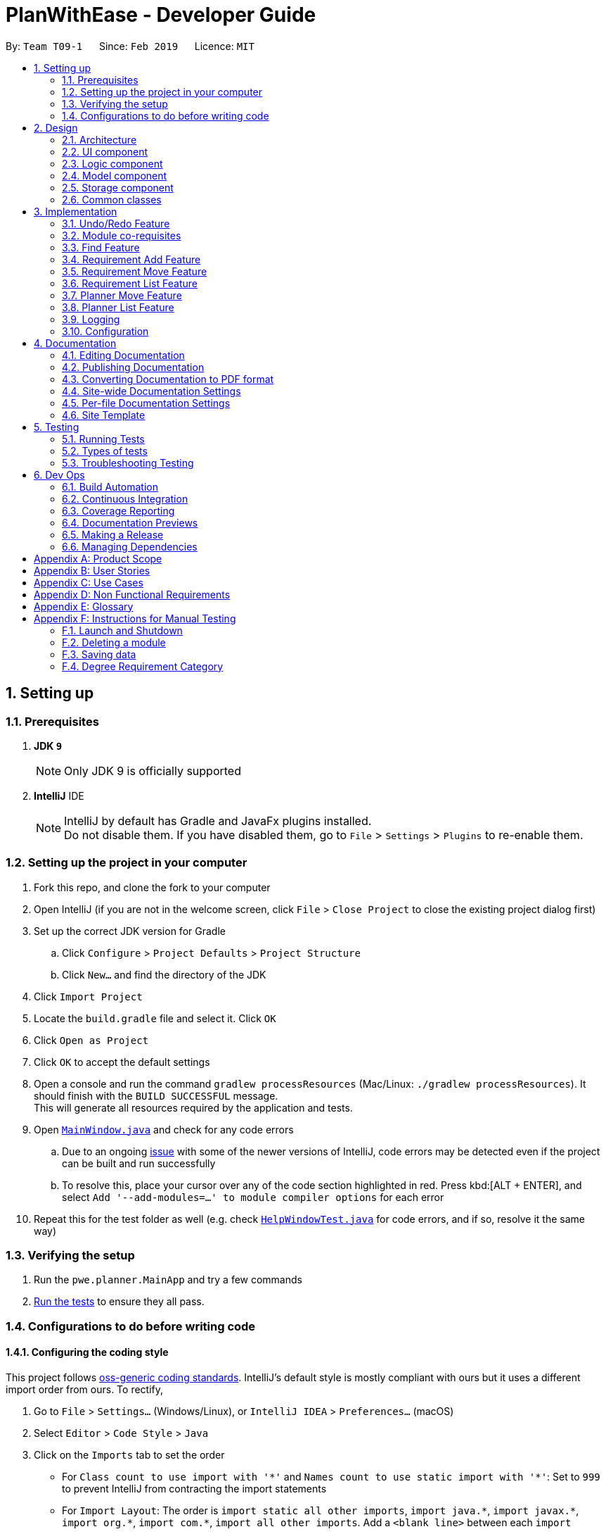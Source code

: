 = PlanWithEase - Developer Guide
:site-section: DeveloperGuide
:toc:
:toc-title:
:toc-placement: preamble
:sectnums:
:imagesDir: images
:stylesDir: stylesheets
:xrefstyle: full
ifdef::env-github[]
:tip-caption: :bulb:
:note-caption: :information_source:
:warning-caption: :warning:
:experimental:
endif::[]
:repoURL: https://github.com/cs2113-ay1819s2-t09-1/main/tree/master

By: `Team T09-1`      Since: `Feb 2019`      Licence: `MIT`

== Setting up

=== Prerequisites

. *JDK `9`*
+
[NOTE]
Only JDK 9 is officially supported
. *IntelliJ* IDE
+
[NOTE]
IntelliJ by default has Gradle and JavaFx plugins installed. +
Do not disable them. If you have disabled them, go to `File` > `Settings` > `Plugins` to re-enable them.


=== Setting up the project in your computer

. Fork this repo, and clone the fork to your computer
. Open IntelliJ (if you are not in the welcome screen, click `File` > `Close Project` to close the existing project dialog first)
. Set up the correct JDK version for Gradle
.. Click `Configure` > `Project Defaults` > `Project Structure`
.. Click `New...` and find the directory of the JDK
. Click `Import Project`
. Locate the `build.gradle` file and select it. Click `OK`
. Click `Open as Project`
. Click `OK` to accept the default settings
. Open a console and run the command `gradlew processResources` (Mac/Linux: `./gradlew processResources`). It should finish with the `BUILD SUCCESSFUL` message. +
This will generate all resources required by the application and tests.
. Open link:{repoURL}/src/main/java/pwe/planner/ui/MainWindow.java[`MainWindow.java`] and check for any code errors
.. Due to an ongoing https://youtrack.jetbrains.com/issue/IDEA-189060[issue] with some of the newer versions of IntelliJ, code errors may be detected even if the project can be built and run successfully
.. To resolve this, place your cursor over any of the code section highlighted in red. Press kbd:[ALT + ENTER], and select `Add '--add-modules=...' to module compiler options` for each error
. Repeat this for the test folder as well (e.g. check link:{repoURL}/src/test/java/pwe/planner/ui/HelpWindowTest.java[`HelpWindowTest.java`] for code errors, and if so, resolve it the same way)

=== Verifying the setup

. Run the `pwe.planner.MainApp` and try a few commands
. <<Testing,Run the tests>> to ensure they all pass.

=== Configurations to do before writing code

==== Configuring the coding style

This project follows https://github.com/oss-generic/process/blob/master/docs/CodingStandards.adoc[oss-generic coding standards]. IntelliJ's default style is mostly compliant with ours but it uses a different import order from ours. To rectify,

. Go to `File` > `Settings...` (Windows/Linux), or `IntelliJ IDEA` > `Preferences...` (macOS)
. Select `Editor` > `Code Style` > `Java`
. Click on the `Imports` tab to set the order

* For `Class count to use import with '\*'` and `Names count to use static import with '*'`: Set to `999` to prevent IntelliJ from contracting the import statements
* For `Import Layout`: The order is `import static all other imports`, `import java.\*`, `import javax.*`, `import org.\*`, `import com.*`, `import all other imports`. Add a `<blank line>` between each `import`

Optionally, you can follow the <<UsingCheckstyle#, UsingCheckstyle.adoc>> document to configure Intellij to check style-compliance as you write code.

==== Updating documentation to match your fork

After forking the repo, the documentation will still have the SE-EDU branding and refer to the `se-edu/addressbook-level4` repo.

If you plan to develop this fork as a separate product (i.e. instead of contributing to `se-edu/addressbook-level4`), you should do the following:

. Configure the <<Docs-SiteWideDocSettings, site-wide documentation settings>> in link:{repoURL}/build.gradle[`build.gradle`], such as the `site-name`, to suit your own project.

. Replace the URL in the attribute `repoURL` in link:{repoURL}/docs/DeveloperGuide.adoc[`DeveloperGuide.adoc`] and link:{repoURL}/docs/UserGuide.adoc[`UserGuide.adoc`] with the URL of your fork.

==== Setting up CI

Set up Travis to perform Continuous Integration (CI) for your fork. See <<UsingTravis#, UsingTravis.adoc>> to learn how to set it up.

After setting up Travis, you can optionally set up coverage reporting for your team fork (see <<UsingCoveralls#, UsingCoveralls.adoc>>).

[NOTE]
Coverage reporting could be useful for a team repository that hosts the final version but it is not that useful for your personal fork.

Optionally, you can set up AppVeyor as a second CI (see <<UsingAppVeyor#, UsingAppVeyor.adoc>>).

[NOTE]
Having both Travis and AppVeyor ensures your App works on both Unix-based platforms and Windows-based platforms (Travis is Unix-based and AppVeyor is Windows-based)

==== Getting started with coding

When you are ready to start coding,

1. Get some sense of the overall design by reading <<Design-Architecture>>.

== Design

[[Design-Architecture]]
=== Architecture

.Architecture Diagram
image::Architecture.png[width="600"]

The *_Architecture Diagram_* given above explains the high-level design of the App. Given below is a quick overview of each component.

[TIP]
The `.pptx` files used to create diagrams in this document can be found in the link:{repoURL}/docs/diagrams/[diagrams] folder. To update a diagram, modify the diagram in the pptx file, select the objects of the diagram, and choose `Save as picture`.

`Main` has only one class called link:{repoURL}/src/main/java/pwe/planner/MainApp.java[`MainApp`]. It is responsible
for,

* At app launch: Initializes the components in the correct sequence, and connects them up with each other.
* At shut down: Shuts down the components and invokes cleanup method where necessary.

<<Design-Commons,*`Commons`*>> represents a collection of classes used by multiple other components.
The following class plays an important role at the architecture level:

* `LogsCenter` : Used by many classes to write log messages to the App's log file.

The rest of the App consists of four components.

* <<Design-Ui,*`UI`*>>: The UI of the App.
* <<Design-Logic,*`Logic`*>>: The command executor.
* <<Design-Model,*`Model`*>>: Holds the data of the App in-memory.
* <<Design-Storage,*`Storage`*>>: Reads data from, and writes data to, the hard disk.

Each of the four components

* Defines its _API_ in an `interface` with the same name as the Component.
* Exposes its functionality using a `{Component Name}Manager` class.

For example, the `Logic` component (see the class diagram given below) defines it's API in the `Logic.java` interface and exposes its functionality using the `LogicManager.java` class.

.Class Diagram of the Logic Component
image::LogicClassDiagram.png[width="800"]

[discrete]
==== How the architecture components interact with each other

The _Sequence Diagram_ below shows how the components interact with each other for the scenario where the user issues the command `delete 1`.

.Component interactions for `delete 1` command
image::SDforDeleteModule.png[width="800"]

The sections below give more details of each component.

[[Design-Ui]]
=== UI component

.Structure of the UI Component
image::UiClassDiagram.png[width="800"]

*API* : link:{repoURL}/src/main/java/pwe/planner/ui/Ui.java[`Ui.java`]

The UI consists of a `MainWindow` that is made up of parts e.g.`CommandBox`, `ResultDisplay`, `ModuleListPanel`, `StatusBarFooter`, `BrowserPanel` etc. All these, including the `MainWindow`, inherit from the abstract `UiPart` class.

The `UI` component uses JavaFx UI framework. The layout of these UI parts are defined in matching `.fxml` files that
are in the `src/main/resources/view` folder. For example, the layout of the
link:{repoURL}/src/main/java/pwe/planner/ui/MainWindow.java[`MainWindow`] is specified in
link:{repoURL}/src/main/resources/view/MainWindow.fxml[`MainWindow.fxml`]

The `UI` component,

* Executes user commands using the `Logic` component.
* Listens for changes to `Model` data so that the UI can be updated with the modified data.

[[Design-Logic]]
=== Logic component

[[fig-LogicClassDiagram]]
.Structure of the Logic Component
image::LogicClassDiagram.png[width="800"]

*API* :
link:{repoURL}/src/main/java/pwe/planner/logic/Logic.java[`Logic.java`]

.  `Logic` uses the `ApplicationParser` class to parse the user command.
.  This results in a `Command` object which is executed by the `LogicManager`.
.  The command execution can affect the `Model` (e.g. adding a module).
.  The result of the command execution is encapsulated as a `CommandResult` object which is passed back to the `Ui`.
.  In addition, the `CommandResult` object can also instruct the `Ui` to perform certain actions, such as displaying help to the user.

Given below is the Sequence Diagram for interactions within the `Logic` component for the `execute("delete 1")` API call.

.Interactions Inside the Logic Component for the `delete 1` Command
image::DeleteModuleSdForLogic.png[width="800"]

[[Design-Model]]
=== Model component

.Structure of the Model Component
image::ModelClassDiagram.png[width="800"]

*API* : link:{repoURL}/src/main/java/pwe/planner/model/Model.java[`Model.java`]

The `Model`,

* stores a `UserPref` object that represents the user's preferences.
* stores the Application data.
* exposes an unmodifiable `ObservableList<Module>` that can be 'observed' e.g. the UI can be bound to this list so that the UI automatically updates when the data in the list change.
* does not depend on any of the other three components.

[[Design-Storage]]
=== Storage component

.Structure of the Storage Component
image::StorageComponentDiagram.png[width="800"]

*API* : link:{repoURL}/src/main/java/pwe/planner/storage/Storage.java[`Storage.java`]

The `Storage` component,

* can save `UserPref` objects in json format and read it back.
* can save the Application data in json format and read it back.

[[Design-Commons]]
=== Common classes

Classes used by multiple components are in the `pwe.planner.commons` package.

== Implementation

This section describes some noteworthy details on how certain features are implemented.

// tag::undoredo[]
=== Undo/Redo Feature
==== Current Implementation

The undo/redo mechanism is facilitated by `VersionedApplication`.
It extends `application` with an undo/redo history, stored internally as an `applicationStateList` and `currentStatePointer`.
Additionally, it implements the following operations:

* `VersionedApplication#commit()` -- Saves the current application state in its history.
* `VersionedApplication#undo()` -- Restores the previous application state from its history.
* `VersionedApplication#redo()` -- Restores a previously undone application state from its history.

These operations are exposed in the `Model` interface as `Model#commitApplication()`, `Model#undoApplication()` and
`Model#redoApplication()` respectively.

Given below is an example usage scenario and how the undo/redo mechanism behaves at each step.

Step 1. The user launches the application for the first time. The `VersionedApplication` will be initialized with the
 initial application state, and the `currentStatePointer` pointing to that single application state.

image::UndoRedoStartingStateListDiagram.png[width="800"]

Step 2. The user executes `delete 5` command to delete the 5th module in the application. The `delete` command calls
 `Model#commitApplication()`, causing the modified state of the application after the `delete 5` command executes to be saved in the `applicationStateList`, and the `currentStatePointer` is shifted to the newly inserted application state.

image::UndoRedoNewCommand1StateListDiagram.png[width="800"]

Step 3. The user executes `add n/David ...` to add a new module. The `add` command also calls
`Model#commitApplication()`, causing another modified application state to be saved into the `applicationStateList`.

image::UndoRedoNewCommand2StateListDiagram.png[width="800"]

[NOTE]
If a command fails its execution, it will not call `Model#commitApplication()`, so the application state will not be
 saved into the `applicationStateList`.

Step 4. The user now decides that adding the module was a mistake, and decides to undo that action by executing the
`undo` command. The `undo` command will call `Model#undoApplication()`, which will shift the `currentStatePointer` once to the left, pointing it to the previous application state, and restores the application to that state.

image::UndoRedoExecuteUndoStateListDiagram.png[width="800"]

[NOTE]
If the `currentStatePointer` is at index 0, pointing to the initial application state, then there are no previous
application states to restore. The `undo` command uses `Model#canUndoApplication()` to check if this is the case. If so, it will return an error to the user rather than attempting to perform the undo.

The following sequence diagram shows how the undo operation works:

image::UndoRedoSequenceDiagram.png[width="800"]

The `redo` command does the opposite -- it calls `Model#redoApplication()`, which shifts the `currentStatePointer`
once to the right, pointing to the previously undone state, and restores the application to that state.

[NOTE]
If the `currentStatePointer` is at index `applicationStateList.size() - 1`, pointing to the latest application
state, then there are no undone application states to restore. The `redo` command uses `Model#canRedoapplication()` to check if this is the case. If so, it will return an error to the user rather than attempting to perform the redo.

Step 5. The user then decides to execute the command `list`. Commands that do not modify the application, such as `list`, will usually not call `Model#commitapplication()`, `Model#undoapplication()` or `Model#redoapplication()`. Thus, the `applicationStateList` remains unchanged.

image::UndoRedoNewCommand3StateListDiagram.png[width="800"]

Step 6. The user executes `clear`, which calls `Model#commitApplication()`. Since the `currentStatePointer` is not
pointing at the end of the `applicationStateList`, all application states after the `currentStatePointer` will be purged. We designed it this way because it no longer makes sense to redo the `add n/David ...` command. This is the behavior that most modern desktop applications follow.

image::UndoRedoNewCommand4StateListDiagram.png[width="800"]

The following activity diagram summarizes what happens when a user executes a new command:

image::UndoRedoActivityDiagram.png[width="650"]

==== Design Considerations

===== Aspect: How undo & redo executes

* **Alternative 1 (current choice):** Saves the entire application.
** Pros: Easy to implement.
** Cons: May have performance issues in terms of memory usage.
* **Alternative 2:** Individual command knows how to undo/redo by itself.
** Pros: Will use less memory (e.g. for `delete`, just save the module being deleted).
** Cons: We must ensure that the implementation of each individual command are correct.

===== Aspect: Data structure to support the undo/redo commands

* **Alternative 1 (current choice):** Use a list to store the history of application states.
** Pros: Easy for new Computer Science student undergraduates to understand, who are likely to be the new incoming developers of our project.
** Cons: Logic is duplicated twice. For example, when a new command is executed, we must remember to update both
`HistoryManager` and `VersionedApplication`.
* **Alternative 2:** Use `HistoryManager` for undo/redo
** Pros: We do not need to maintain a separate list, and just reuse what is already in the codebase.
** Cons: Requires dealing with commands that have already been undone: We must remember to skip these commands. Violates Single Responsibility Principle and Separation of Concerns as `HistoryManager` now needs to do two different things.
// end::undoredo[]

// tag::corequisites[]
=== Module co-requisites
==== Current Implementation

Module co-requisites are stored internally as `Set<Code>` within `Module`.

A `Set<Code>` is used instead of a `List<Code>` to ensure uniqueness and prevents duplicate pre-requisites
module codes.

Notice that `Code` is used in place of `Module`. This is to prevent storage of duplicated information when
serializing `UniqueModuleList`.

`AddCommand` handles invalid cases by preventing adding a co-requisite module code that does not exists in the module
list. +
`EditCommand` handles invalid cases by ensuring that:

* the edited co-requisite module code is not equivalent to the `Code` of the edited module +
* the edited co-requisite module `Code` exists in the module listing

When a module is deleted, it is cascaded down to other modules, and is removed from other modules' co-requisites.

==== Design Considerations

===== Aspect: How should deletion of a module be cascaded down to other modules

* **Alternative 1 (current choice):** Delete module code from other modules' corequisites in `application` class
** Pros: Implementing the cascading effect in `Application#removeModule()` protects tampering of `application` data
** Cons: Requires extra overhead to obtain an immutable list of modules to update and modify existing modules in the
`UniqueModuleList`
* **Alternative 2:** Delete module code from other modules' corequisites in `DeleteCommand` class
** Pros: Convenient to implement.
** Cons: Deleting a module via `Application#removeModule()` does not have any cascading effect on other modules'
corequisites. The user will have to delete the invalid co-requisite manually afterwards.
** Cons: Can only interact with a filtered list of modules, and as such, the displayed list of modules need to be
refreshed to display the full listing just to be able to iterate and delete modules co-requisites accordingly.
// end::corequisites[]

// tag::find[]
===  Find Feature

The find feature aims to help users to be able to locate any module in our application easily. We support
the finding of module's name, code and credits. This enable our users to be able to find for any modules with partial
 information.

==== Overview

When a user invokes the `find` command. (e.g. find name/Programming code/CS1231), the following steps are taken by
the program.

1. Extract out the text related to `find` command
2. Parse the text related to each `PREFIX` individually.
3. Return a composite predicate for all attributes.

Step 1 is performed by the `ApplicationParser` class, and no special actions is needed for the `find` feature.

Step 3 is performed by `BooleanExpression#parse`

==== Current Implementation

The `FindCommandParser` parses the strings of arguments provided by the user to retrieve a composite `Predicate`
which is used by `FindCommand`. A `ParseException` is thrown when if the input provided by the user does not conform
to the expected format.

The sequence diagram below shows the interaction within the `Logic` components.

.Find component interactions
image::FindCommandSequenceDiagram.png[width="650"]

The main implementation of this feature is split into two components. The `Tokenizer` and `BooleanExpressionParser`

1. `Tokenizer` helps to split the user provided argument into tokens which could be used by `BooleanExpressionParser`.
2. `BooleanExpressionParser` handle the high-level syntax of the find expressions and map them into
`Predicate` which could be used by `FindCommand`

==== Tokenizer

This is represented by the class `pwe.planner.logic.parser.BooleanExpressionTokenizer` and is designed to extract
all argument with `PREFIX` and `OPERATOR` as a token.

This class is initialized with the input argument and prefixes and can be queried for token multiple times. +
Each query will consume the previous token and returns the next available token. +
This is similar to how `java.util.Scanner` works.

==== Operator

This is represented by the class `pwe.planner.logic.parser.Operator` and define all valid operators to be used in
`BooleanExpressionParser`.

To support more operators for our `BooleanExpressionParser`. The following steps should be done.

1. Add the operator and give it precedence.
2. Update the mapping between `String` and `Operator` in `Operator#getOperatorFromString`
3. Update the logic of the new operator in `Operator#applyOperator`
4. Update `CliSyntax.OPERATORS` to include the new operator.

==== Boolean Expression Parser

This is represented by the class `pwe.planner.logic.parser.BooleanExpressionParser` and is designed to map user
provided input into composite `Predicate<Module>`.

The following table shows the operators currently supported by `BooleanExpressionParser`(Highest precedence
first).
|====
| *Operators* | *Description*
| `&&` | Logical AND of two predicates
| `\|\|` | Logical OR of two predicates.
|====

Parentheses `(` and `)` are also recognized and respected, and they may be nested to arbitrary depth. This is handled by
 https://en.wikipedia.org/wiki/Shunting-yard_algorithm[Shunting Yard] algorithm which respects the precedence of each
 operators when parsing.

The sequence diagram below shows the interactions between `FindCommandParser` and `BooleanExpressionParser`.

.Parser interactions
image::parserSequenceDiagram.png[width="650"]

==== Design Consideration

===== Aspect: How to parse composite predicates

[NOTE]
Currently we are using choice 2 because this provide our users with a more flexible way of finding modules in our
application.

- Alternative 1: Do an implicit boolean `OR` for every predicate.

[cols="30%,<70%"]
|======
|*Pros*| Very easy to implementation
|*Cons*| User will not be able to do a very detailed or complex find.
|======

- Alternative 2 (current choice): Implement an algorithm https://en.wikipedia.org/wiki/Shunting-yard_algorithm[Shunting Yard]
 that can parse complex boolean expression.

[cols="30%,<70%"]
|=====
| *Pros* | User will have very flexible searching terms
| *Cons* | Developer will take a very long time to implement and test for edge cases.
|=====
//end::find[]

// tag::requirement-add[]
=== Requirement Add Feature
The requirement add feature in the application aims to help users to keep track and check if they have fulfilled a
particular degree requirement category by adding module code(s) to the specified requirement category.

==== Current implementation

When the user invokes the `requirement_add` command, e.g. (requirement_add name/Mathematics code/MA1531). +
The following steps are taken by the application.

*1.* The `CommandParser` invokes the `RequirementAddCommandParser` class to parse the user input provided.
 The parsed data will then be used to create a `RequirementAddCommand` object and will be returned to
 `LogicManager`.

[NOTE]
====
* The input should only consist of the `name` of the requirement category and module `code`(s) to be added
* `RequirementAddCommandParser` will throw an error if the user input does not match the command format
====

*2.* Upon receiving the `RequirementAddCommand` object, `LogicManager` would then invoke the `RequirementAddCommand`
 class to pass the object received.

Once invoked, `RequirementAddCommand` will perform the following checks on the object received: +
 * Check if the degree requirement category exists in the application through `getRequirementCategory` +
 * Check if the module codes provided exists in the application through `model.hasModuleCode` +
 * Check if the module codes have already been added to other degree requirement categories +
 * Check if the module codes have already been added to the specified degree requirement category through
   `RequirementCategory.hasModuleCode`

[NOTE]
====
`RequirementAddCommand` will throw an error if any of the above checks fails.
====

*3.* After passing all of the above checks, `RequirementAddCommand` updates the context in `Model` through
`setRequirementCategory`.

*4.* In addition to adding module code(s) to the specified degree requirement category, the `RequirementAddCommand`
class also saves the current database state through `commitApplication` (for undo/redo functions).

The sequence diagram below shows how this command interacts with the `Logic` components as described above.

[TIP]
====
* You can click on the image below, so that it is enlarged in a new tab (only works on github)
* The sequence diagram has been extracted into 2 sub-diagrams to better illustrate the component interactions
====

.RequirementAddCommand component interactions
image::RequirementAddCommandSequenceDiagram.png[width="650"]

.Component interactions of the checks performed by RequirementAddCommand class
image::RequirementAddCommandSequenceDiagramExtracted.png[width="650"]

==== Design Considerations

This section describes the various design considerations the taken when implementing the `requirement_add`
feature.

===== Aspect: Choice of what is stored in the requirement category storage file

The table below shows a comparison between the two approaches that could have been implemented.

[cols="30%,35%,35%"]
|=====
|*Approach* | *Pros* | *Cons*|
*1.* Storing only the module codes in the requirement category storage file
 a|
* Lesser storage space is required as only the module code is being stored
* Easy to maintain, as only one information is being stored
a|
* Extra overhead is required when additional information related to the module is retrieved
 |*2.* Storing all information related to the modules but only the module code is displayed
a|
* Any information related to the modules is easily retrievable
a|
* The module information is duplicated, additional storage space and processing time is needed to load the
 entire requirement category
* Hard to maintain and manage the stored information. If a module information is updated the information in the
 requirement category storage needs to be updated as well.
|=====

After evaluating the pros and cons of both approaches, we have decided to implement *Approach 1*.

The main reason is that all module information would be duplicated again in the requirement category storage file.
This would effectively make the module storage file redundant as the information can be found in the requirement
category storage file.

In addition, when a module information is updated, we have to ensure that the information in both storage files are
updated and consistent to avoid any conflicting information.

Another factor that heavily impacted the decision would be that each module is uniquely identified by a module code.
Hence, by storing the module code only, the module's information can be easily obtained.

//end::requirement-add[]

// tag::requirement-move[]
=== Requirement Move Feature
The requirement move feature in the application aims to help users to be able to move module code(s) from any degree
requirement category to the specified requirement category.

==== Current implementation

When the user invokes the `requirement_move` command, e.g. (requirement_move name/Mathematics code/CS1231). +
The following steps are taken by the application.

*1.* The `CommandParser` invokes the `RequirementMoveCommandParser` class to parse the user input provided.
 The parsed data will then be used to create a `RequirementMoveCommand` object. The `RequirementMoveCommand` object
 will then be returned to `LogicManager`.

[NOTE]
====
* The input should only consist of the `name` of the requirement category and module `code`(s) to be moved
* `RequirementMoveCommandParser` will throw an error if the user input does not match the command format
====

*2.* Upon receiving the `RequirementMoveCommand` object, `LogicManager` would then invoke the `RequirementMoveCommand`
 class to pass the object received. +

Once invoked, `RequirementMoveCommand` will perform the following checks on the
 object received: +
* Check if the degree requirement category specified exists in the application through `getRequirementCategory` +
* Check if the module code(s) provided exists in the application through `model.hasModuleCode` +
* Check if the module code(s) provided already been added to the degree requirement category +

[NOTE]
====
`RequirementMoveCommand` will throw an error if any of the above checks fails.
====

*3.* After passing all of the above checks, `RequirementMoveCommand` determines if the modules code(s) to be moved
belongs
 to a single degree requirement category or from multiple degree requirement categories

*4.* If the module code(s) belongs to a *single* degree requirement category, `RequirementMoveCommand` will move all the
 module code(s) specified at once. +
If the module code(s) belong to *multiple* degree requirement categories, `RequirementMoveCommand` will move the
module code(s) specified at one by one

*5.* In addition to adding module code(s) to the specified degree requirement category, the `RequirementMoveCommand`
class
also saves the current database state through `commitApplication` (for undo/redo functions).

The sequence diagram below shows how this command interacts with the `Logic` components as described above.

[TIP]
====
* You can click on the image below, so that it is enlarged in a new tab (only works on github)
* The sequence diagram has been extracted into 2 sub-diagrams to better illustrate the component interactions
====

.RequirementMoveCommand component interactions
image::RequirementMoveCommandSequenceDiagram.png[width="650"]

.Component interactions of the checks performed by RequirementMoveCommand class
image::RequirementMoveCommandSequenceDiagramExtracted.png[width="650"]

==== Design Considerations

This section describes the various design considerations the taken when implementing the `requirement_move`
feature.

===== Aspect: To include a check to determine if the module code(s) specified come froms a single source degree requirement category

The table below shows a comparison between the two approaches that could have been implemented.

[cols="30%,35%,35%"]
|=====
|*Approach* | *Pros* | *Cons*|
*1.* Implementing to check if the module code(s) comes from a single source
 a|
* Able to move all modules at once
* Reduce overhead
a|
* Extra checks are required in the application
 |*2.* Not implementing to check if the module code(s) comes from a single source
a|
* Lesser checks needs to be implemented
a|
* More overhead is needed when handling the moving of the module code(s)
|=====

After evaluating the pros and cons of both approaches, we have decided to implement *Approach 1*.

The main reason is that it has a slight performance boost for the application as all the module code(s) can be moved
together at once, reducing the overall overhead.

//end::requirement-move[]

// tag::requirement-list[]
=== Requirement List Feature
The requirement list feature in the application allow users to display all requirement categories and the module code(s)
 that have been added to the requirement categories.

==== Current implementation

The `requirement_list` command requires no additional input other than the command itself.
When the user executes the `requirement_list` command, the following steps are taken by the the application.

*1.* The `CommandParser` invokes the `RequirementListCommand` class

*2.* When the `RequirementListCommand` class is invoked, it will perform the following actions before displaying the
output to the user:

- Obtain a list of all the requirement categories and the modules added to each requirement category in the application
through `getFilteredRequirementCategoryList`
- Obtain the module credit information for every module added into each requirement category through `getModuleByCode`

*3.* Once the information has been populated, the application will then display all requirement categories, the current
 credit count for each requirement category as well as the module(s) added to each requirement category.

[NOTE]
====
If there are no modules added to a requirement category, the application will display `No modules in this category!`
 for that particular requirement category.
====

The sequence diagram below shows the interaction with the `Logic` components as described above.

[TIP]
====
You can click on the image below, so that it is enlarged in a new tab (only works on github)
====

.RequirmentListCommand component interactions
image::RequirementListCommandSequenceDiagram.png[width="650"]

==== Design Considerations

This section describes the various design considerations the taken when implementing the `requirement_list`
feature.

===== Aspect: Tracking the current amount of credits in a requirement category

The table below shows a comparison between the two approaches that could have been implemented.

[cols="30%,35%,35%"]
|=====
|*Approach* | *Pros* | *Cons*|
*1.* Creating a dedicated attribute to track the current amount credits of a requirement category
 a|
* Current amount of credits is always available and easily obtainable
a|
* Hard to maintain. When a module credit is updated to a new value, the attribute has to be updated as well to
 prevent conflicting information.
 |*2.* Calculating the current amount of credits of a requirement category when needed
a|
* Any information related to the modules is easily retrievable as each module is uniquely identified by the module
code
* No extra maintenance of information needed
* Able to easily calculate the credits when needed as module information
  are easily obtainable.
a|
* Extra overhead is required to retrieve the module's information and compute the current amount of credits
|=====

After evaluating the pros and cons of both approaches, the group decided that *Approach 2* was to be implemented.

The determining factor was that the module's credits can be easily obtain. Hence the current amount of credits for a
particular requirement category can be easily calculated as and when needed.

Furthermore, when a module's credits is changed, we have to ensure that the information in the
requirement category storage file is updated as well. Which is hard to maintain as the requirement category
containing the module code must first be retrieved for the attribute to be updated.

//end::requirement-list[]

// tag::planner-move[]
=== Planner Move Feature
The `planner_move` command provides functionality for users to move a module between academic semesters in the degree
plan.

==== Current Implementation
The user input provided will be parsed by the `PlannerMoveCommandParser` class.
Then, the parsed input will be passed to `PlannerMoveCommand` class to execute the `planner_move` command.

The input should consist of the year and the semester of the degree plan that the user wants to move to and the module
code that the user want to move.

`PlannerMoveCommandParser` will throw an error if the user input does not match the command format.

When `PlannerMoveCommand` receives the parsed data, it will perform the following checks in order:

- Check if there exists any academic semester in degree plan that has the module code provided through the user input.
- Check if there exists any academic semester in degree plan that has the corresponding year and the semester provided
through the user input.
- Check if the academic semester in degree plan that the user is trying to move the module from is not same as the
academic semester that the user is trying to move the module to.

`PlannerMoveCommand` will throw an error if any of the first two check fails.

If the last check fails, `PlannerMoveCommand` will not update the degree plan since there is nothing to be changed.

If all checks pass, `PlannerMoveCommand` will update the context in `ModelManager` through `setDegreePlanner`.

In addition, the `PlannerMoveCommand` class also saves the current database state through `commitApplication` (for
undo/redo functions).

.PlannerMove component interactions
image::PlannerMoveComponentSequenceDiagram.png[width="650"]

==== Design Considerations
===== Aspect: How should searching of the degree plan based on the year and the semester provided to be done

* **Alternative 1 (current choice):** Construct `DegreePlanner` object with the year and the semester provided and use
`DegreePlanner#isSameDegreePlanner` to compare and search for the corresponding degree plan.

[cols="30%,<70%"]
|======
|*Pros*| There is no need to create any method that may create unnecessary coupling.
|*Cons*| There is a need to create a `DegreePlanner` object in order to use `DegreePlanner#isSameDegreePlanner`.
|======

* **Alternative 2:** Create `getDegreePlanner` method which retrieves `DegreePlanner` object based on the year and
the semester provided.

[cols="30%,<70%"]
|======
|*Cons*| The method will create unnecessary couplings between `Application` and `Year` as well as between `Application`
 and `Semester`.
|======

===== Aspect: How should moving of the module code provided from the academic semester to the same academic semester to be done

* **Alternative 1 (current choice):** Do not update the degree plan

[cols="30%,<70%"]
|======
|*Pros*|Minimize any overhead trying to attempt moving of the module code from and to the same degree plan.
|*Cons*|Extra check is needed to determine if the module that the user is trying to move belongs to the same academic
 semester as the academic semester the user wants to move to.
|======

* **Alternative 2:** Modify `setDegreePlanner` to not throw `DuplicateDegreePlannerException` when `target` is same as
`editedDegreePlanner`

[cols="30%,<70%"]
|======
|*Pros*|Easy to implement as just needs to remove the `if` condition for the check in `setDegreePlanner` method.
|*Cons*|Simply modifying it to not throw the error will potentially break many other parts of codes. In this case, it
 is not easy to implement anymore.
|======

// end::planner-move[]

// tag::planner-list[]
=== Planner List Feature

Planner list feature aims to help users to be able to locate any degree planner(s) based on certain condition(s) in our
application easily. We support the listing of degree planners based on year and semester. This enable a user to be able
to list any degree planner(s) with partial information.

==== Overview

When a user invokes the `planner_list` command. (e.g. planner_list y/YEAR s/SEMESTER), the following steps
are taken by the program.

1. Extract out the text related to `planner_list` command
2. Parse the text related to each `PREFIX` individually.
3. Return a composite predicate for all attributes.

.PlannerList component interactions
image::PlannerListComponentSequenceDiagram.png[width="650"]

==== Current Implementation

Planner List is able to:

* list degree planner(s) by year
i.e. `planner_list y/YEAR`
returns degree planner(s) having its year matches the year given

* list degree planner(s) by semester
i.e. `planner_list s/SEMESTER`
returns degree planner(s) having its semester matches the semester given

* include `year` and `semester` attributes in one `planner_list` command and list degree planner(s)
i.e. `planner_list y/YEAR s/SEMESTER`
returns module having its year or semester matches the given year and semester

==== Design Considerations
===== Aspect: How to parse multiple attributes

- Alternative 1 (current choice): Parse the text related to each `PREFIX` individually
** Pros: User is able to have more flexible search
** Cons: More time and work needed for developer to implement

- Alternative 2: Parse the text related to each `PREFIX` at one go
** Pros: Easy to implement
** Cons: Additional overhead needed
// end::planner-list[]

=== Logging

We are using `java.util.logging` package for logging. The `LogsCenter` class is used to manage the logging levels and logging destinations.

* The logging level can be controlled using the `logLevel` setting in the configuration file (See <<Implementation-Configuration>>)
* The `Logger` for a class can be obtained using `LogsCenter.getLogger(Class)` which will log messages according to the specified logging level
* Currently log messages are output through: `Console` and to a `.log` file.

*Logging Levels*

* `SEVERE` : Critical problem detected which may possibly cause the termination of the application
* `WARNING` : Can continue, but with caution
* `INFO` : Information showing the noteworthy actions by the App
* `FINE` : Details that is not usually noteworthy but may be useful in debugging e.g. print the actual list instead of just its size

[[Implementation-Configuration]]
=== Configuration

Certain properties of the application can be controlled (e.g user prefs file location, logging level) through the configuration file (default: `config.json`).

== Documentation

We use asciidoc for writing documentation.

[NOTE]
We chose asciidoc over Markdown because asciidoc, although a bit more complex than Markdown, provides more flexibility in formatting.

=== Editing Documentation

See <<UsingGradle#rendering-asciidoc-files, UsingGradle.adoc>> to learn how to render `.adoc` files locally to preview the end result of your edits.
Alternatively, you can download the AsciiDoc plugin for IntelliJ, which allows you to preview the changes you have made to your `.adoc` files in real-time.

=== Publishing Documentation

See <<UsingTravis#deploying-github-pages, UsingTravis.adoc>> to learn how to deploy GitHub Pages using Travis.

=== Converting Documentation to PDF format

We use https://www.google.com/chrome/browser/desktop/[Google Chrome] for converting documentation to PDF format, as Chrome's PDF engine preserves hyperlinks used in webpages.

Here are the steps to convert the project documentation files to PDF format.

.  Follow the instructions in <<UsingGradle#rendering-asciidoc-files, UsingGradle.adoc>> to convert the AsciiDoc files in the `docs/` directory to HTML format.
.  Go to your generated HTML files in the `build/docs` folder, right click on them and select `Open with` -> `Google Chrome`.
.  Within Chrome, click on the `Print` option in Chrome's menu.
.  Set the destination to `Save as PDF`, then click `Save` to save a copy of the file in PDF format. For best results, use the settings indicated in the screenshot below.

.Saving documentation as PDF files in Chrome
image::chrome_save_as_pdf.png[width="300"]

[[Docs-SiteWideDocSettings]]
=== Site-wide Documentation Settings

The link:{repoURL}/build.gradle[`build.gradle`] file specifies some project-specific https://asciidoctor.org/docs/user-manual/#attributes[asciidoc attributes] which affects how all documentation files within this project are rendered.

[TIP]
Attributes left unset in the `build.gradle` file will use their *default value*, if any.

[cols="1,2a,1", options="header"]
.List of site-wide attributes
|===
|Attribute name |Description |Default value

|`site-name`
|The name of the website.
If set, the name will be displayed near the top of the page.
|_not set_

|`site-githuburl`
|URL to the site's repository on https://github.com[GitHub].
Setting this will add a "View on GitHub" link in the navigation bar.
|_not set_

|`site-seedu`
|Define this attribute if the project is an official SE-EDU project.
This will render the SE-EDU navigation bar at the top of the page, and add some SE-EDU-specific navigation items.
|_not set_

|===

[[Docs-PerFileDocSettings]]
=== Per-file Documentation Settings

Each `.adoc` file may also specify some file-specific https://asciidoctor.org/docs/user-manual/#attributes[asciidoc attributes] which affects how the file is rendered.

Asciidoctor's https://asciidoctor.org/docs/user-manual/#builtin-attributes[built-in attributes] may be specified and used as well.

[TIP]
Attributes left unset in `.adoc` files will use their *default value*, if any.

[cols="1,2a,1", options="header"]
.List of per-file attributes, excluding Asciidoctor's built-in attributes
|===
|Attribute name |Description |Default value

|`site-section`
|Site section that the document belongs to.
This will cause the associated item in the navigation bar to be highlighted.
One of: `UserGuide`, `DeveloperGuide`, ``LearningOutcomes``{asterisk}, `AboutUs`, `ContactUs`

_{asterisk} Official SE-EDU projects only_
|_not set_

|`no-site-header`
|Set this attribute to remove the site navigation bar.
|_not set_

|===

=== Site Template

The files in link:{repoURL}/docs/stylesheets[`docs/stylesheets`] are the https://developer.mozilla.org/en-US/docs/Web/CSS[CSS stylesheets] of the site.
You can modify them to change some properties of the site's design.

The files in link:{repoURL}/docs/templates[`docs/templates`] controls the rendering of `.adoc` files into HTML5.
These template files are written in a mixture of https://www.ruby-lang.org[Ruby] and http://slim-lang.com[Slim].

[WARNING]
====
Modifying the template files in link:{repoURL}/docs/templates[`docs/templates`] requires some knowledge and experience with Ruby and Asciidoctor's API.
You should only modify them if you need greater control over the site's layout than what stylesheets can provide.
The SE-EDU team does not provide support for modified template files.
====

[[Testing]]
== Testing

=== Running Tests

There are three ways to run tests.

[TIP]
The most reliable way to run tests is the 3rd one. The first two methods might fail some GUI tests due to platform/resolution-specific idiosyncrasies.

*Method 1: Using IntelliJ JUnit test runner*

* To run all tests, right-click on the `src/test/java` folder and choose `Run 'All Tests'`
* To run a subset of tests, you can right-click on a test package, test class, or a test and choose `Run 'ABC'`

*Method 2: Using Gradle*

* Open a console and run the command `gradlew clean allTests` (Mac/Linux: `./gradlew clean allTests`)

[NOTE]
See <<UsingGradle#, UsingGradle.adoc>> for more info on how to run tests using Gradle.

*Method 3: Using Gradle (headless)*

Thanks to the https://github.com/TestFX/TestFX[TestFX] library we use, our GUI tests can be run in the _headless_ mode. In the headless mode, GUI tests do not show up on the screen. That means the developer can do other things on the Computer while the tests are running.

To run tests in headless mode, open a console and run the command `gradlew clean headless allTests` (Mac/Linux: `./gradlew clean headless allTests`)

=== Types of tests

We have two types of tests:

.  *GUI Tests* - These are tests involving the GUI. They include,
.. _System Tests_ that test the entire App by simulating user actions on the GUI. These are in the `systemtests` package.
.. _Unit tests_ that test the individual components. These are in `pwe.planner.ui` package.
.  *Non-GUI Tests* - These are tests not involving the GUI. They include,
..  _Unit tests_ targeting the lowest level methods/classes. +
e.g. `pwe.planner.commons.StringUtilTest`
..  _Integration tests_ that are checking the integration of multiple code units (those code units are assumed to be working). +
e.g. `pwe.planner.storage.StorageManagerTest`
..  Hybrids of unit and integration tests. These test are checking multiple code units as well as how the are connected together. +
e.g. `pwe.planner.logic.LogicManagerTest`


=== Troubleshooting Testing
**Problem: `HelpWindowTest` fails with a `NullPointerException`.**

* Reason: One of its dependencies, `HelpWindow.html` in `src/main/resources/docs` is missing.
* Solution: Execute Gradle task `processResources`.

**Problem: Keyboard and mouse movements are not simulated on macOS Mojave, resulting in GUI Tests failure.**

* Reason: From macOS Mojave onwards, applications without `Accessibility` permission cannot simulate certain keyboard and mouse movements.
* Solution: Open `System Preferences`, click `Security and Privacy` -> `Privacy` -> `Accessibility`, and check the box beside `Intellij IDEA`.

.`Accessibility` permission is granted to `IntelliJ IDEA`
image::testfx-idea-accessibility-permissions.png[width="600"]

== Dev Ops

=== Build Automation

See <<UsingGradle#, UsingGradle.adoc>> to learn how to use Gradle for build automation.

=== Continuous Integration

We use https://travis-ci.org/[Travis CI] and https://www.appveyor.com/[AppVeyor] to perform _Continuous Integration_ on our projects. See <<UsingTravis#, UsingTravis.adoc>> and <<UsingAppVeyor#, UsingAppVeyor.adoc>> for more details.

=== Coverage Reporting

We use https://coveralls.io/[Coveralls] to track the code coverage of our projects. See <<UsingCoveralls#, UsingCoveralls.adoc>> for more details.

=== Documentation Previews
When a pull request has changes to asciidoc files, you can use https://www.netlify.com/[Netlify] to see a preview of how the HTML version of those asciidoc files will look like when the pull request is merged. See <<UsingNetlify#, UsingNetlify.adoc>> for more details.

=== Making a Release

Here are the steps to create a new release.

.  Update the version number in link:{repoURL}/src/main/java/pwe/planner/MainApp.java[`MainApp.java`].
.  Generate a JAR file <<UsingGradle#creating-the-jar-file, using Gradle>>.
.  Tag the repo with the version number. e.g. `v0.1`
.  https://help.github.com/articles/creating-releases/[Create a new release using GitHub] and upload the JAR file you created.

=== Managing Dependencies

A project often depends on third-party libraries. For example, PlanWithEase depends on the https://github.com/FasterXML/jackson[Jackson library] for JSON parsing. Managing these _dependencies_ can be automated using Gradle. For example, Gradle can download the dependencies automatically, which is better than these alternatives:

[loweralpha]
. Include those libraries in the repo (this bloats the repo size)
. Require developers to download those libraries manually (this creates extra work for developers)

[appendix]
== Product Scope

*Target user profile*:

* National University of Singapore (NUS) Information Security freshmen
* does not plan to undertake special programs such as NOC, BComp Dissertation, Co-Op programme, etc.
* has a need to plan modules to be taken during University life
* prefer desktop apps over other types
* can type fast
* prefers typing over other means of input
* is reasonably comfortable using CLI apps

*Value proposition*:

* Helps information security freshman plan their modules quickly and more conveniently.
* Automatically check module pre-requisites to avoid module conflicts.
* Provide an informed decision so that information security freshmen are able to decide which module to take at which semester.

[appendix]
== User Stories

Priorities: High (must have) - `* * \*`, Medium (nice to have) - `* \*`, Low (unlikely to have) - `*`

[width="59%",cols="22%,<23%,<25%,<30%",options="header",]
|=======================================================================
|Priority |As a ... |I want to ... |So that I can...

|`* * *` |user |add modules  |keep a list of modules that I want to take

|`* * *` |user |delete modules  |remove modules that I am not interested in taking

|`* * *` |user |edit modules |edit the modules' details if there are any changes

|`* * *` |user |list all modules |have an overview of all the modules that are added

|`* * *` |user |find modules that are already added |know if I have previously added them

|`* * *` |user |mark modules that are exempted |keep track of exempted modules

|`* * *` |user |add modules into my degree plan |know which modules to bid/take in future

|`* * *` |user |remove modules from my degree plan |remove modules that I am not interested in taking

|`* * *` |user |move my modules to other academic semester in my degree plan |update my plan if there are any changes

|`* * *` |user |mark those modules that are exempted in the module plan |keep track of exempted modules

|`* * *` |user |list my degree planner |have an overview of my current plan

|`* * *` |user |add module codes into different degree requirement categories |classify the modules according to their
categories

|`* * *` |user |remove module codes from the degree requirement categories |remove them if I made a mistake

|`* * *` |user |move modules codes from a degree requirement categories to another |easily move them around

|`* * *` |user |see all the degree requirement categories |get an overview of what modules fall under what categories

|`*  *` |user |undo my previous command |easily revert back if a command was entered wrongly

|`*  *` |user |redo my previous command |reverse my undo command if I have changed my opinion

|`* *` |user |choose to overload/underload modules in a semester |manage my workload better

|`*` |user |generate my own module plan |easily plan which modules to take during university life

|`*`|user |export my data from the application|reuse the existing data on other devices

|`*` |user |import existing data into application| utilise existing data that was previously created

|=======================================================================

_{More to be added}_

[appendix]
== Use Cases

(For all use cases below, the *System* is the PlanWithEase `Application` and the *Actor* is the `user`, unless
specified otherwise)

[discrete]
=== Use Case: Clear All Modules in Application

*MSS*

1.  User requests to clear all modules in the module list
2.  Application clear all modules in the module list
+
Use case ends.

*Extensions*
[none]
* None

[discrete]
=== Use case: Add a Module to Module List

*MSS*

1. User requests to add a module to the module list
2. Application adds the module into the module list
+
Use case ends.

*Extensions*

[none]
* 1a. The given input is invalid.
** 1a1. Application shows an error message that given input is invalid.
+
Use case ends.
* 1b. The module already exists in the module list.
** 1b1. Application shows an error message that module specified by user already exists in module list.
+
Use case ends.
* 1c. The module to be added has a corequisite that does not exists in the module list.
** 1c1. Application shows an error message that module specified by user has a non-existent corequisite.
+
Use case ends.
* 1d. The module to be added has a corequisite that exists in the degree plan.
** 1d1. Application shows an error message that module specified by user has a corequisite that exists in the degree
plan.
+
Use case ends.

[discrete]
=== Use Case: Edit a Module in Application

*MSS*

1.  User requests to list modules
2.  Application shows a list of modules
3.  User requests to edit a specific module in the module list
4.  Application update the module in the module list
+
Use case ends.

*Extensions*

[none]
* 2a. The list is empty.
+
Use case ends.

[none]
* 3a. The given index is invalid.
+
[none]
** 3a1. Application shows an error message.
+
Use case resumes at step 2.

[none]
* 3b. The module already exists in the module list.
+
[none]
** 3b1. Application shows an error message that module specified by user already exists in module list.
+
Use case ends.

[discrete]
=== Use Case: Delete a Module in Application

*MSS*

1.  User requests to list modules
2.  Application shows a list of modules
3.  User requests to delete a specific module in the module list
4.  Application deletes the module in the module list
+
Use case ends.

*Extensions*

[none]
* 2a. The list is empty.
+
Use case ends.

[none]
* 3a. The given index is invalid.
+
[none]
** 3a1. Application shows an error message.
+
Use case resumes at step 2.

[discrete]
=== Use Case: List All Modules in Application

*MSS*

1.  User requests to list all modules in the module list
2.  Application shows a list of all modules in the module list
+
Use case ends.

*Extensions*
[none]
* None

[discrete]
=== Use case: Find a module in Application
*Guarantee(s):*
[none]
* Modules will be listed if the input from the user is valid and can be matches the existing entries in the module list. +

*MSS*

1. User requests to find modules with their keyword of choice.
2. Application shows a list of modules matched the keyword.
+
Use case ends.

*Extensions*
[none]
* 1a. The given input is invalid.
+
[none]
** 1a1. Application shows an error message that given input is invalid.
+
Use case ends.

[discrete]
=== Use case: Add module(s) to degree plan

*MSS*

1. User requests to add module(s) into the Application's degree plan
2. Application adds the module(s) into the degree plan
+
Use case ends.

*Extensions*

[none]
* 1a. The given input is invalid.
[none]
** 1a1. Application shows an error message that given input is invalid.
+
Use case ends.
* 1b. The module(s) already exists in the degree plan.
[none]
** 1b1. Application shows an error message that the module(s) specified by user already exists in the degree plan.
+
Use case ends.
* 1c. The module(s) does not exist in the module list.
[none]
** 1c1. Application shows an error message that the module(s) specified by user does not exist in the module list.
+
Use case ends.

[discrete]
=== Use case: Remove module(s) from degree plan

*MSS*

1.  User requests to list modules in the Application's degree plan
2.  Application shows a list of modules in the degree plan
3.  User requests to remove module(s) from the degree plan
4.  Application removes the module(s) from the degree plan
+
Use case ends.

*Extensions*

[none]
* 2a. The list is empty.
+
Use case ends.

[none]
* 3a. The given input is invalid.
+
[none]
** 3a1. Application shows an error message that given input is invalid.
+
Use case resumes from step 2.
* 3b. The module(s) does not exist in the degree plan.
[none]
** 3b1. Application shows an error message that the module(s) specified by user does not exist in the degree plan.
+
Use case resumes from step 2.

[discrete]
=== Use case: Move module between academic semesters in degree plan

*MSS*

1.  User requests to move a specific module to another academic semester in the degree plan
2.  Application updates the degree plan
+
Use case ends.

*Extensions*

[none]
* 1a. The specified academic semester is empty.
+
Use case ends.

[none]
* 1b. The given input is invalid.
+
[none]
** 1b1. Application shows an error message.
+
Use case ends.
[none]
* 1c. The module is already in the academic semester the user wants to move to.
+

Use case resumes at step 2.

[discrete]
=== Use case: List all degree planners

*MSS*

1.  Student requests to list all the Application's degree planners
2.  Application shows a list of all the degree planners
+
Use case ends.

[discrete]
=== Use case: List a specific degree planner

*MSS*

1.  Student requests to list a specific Application's degree planner
2.  Application shows a list of the specific degree planner
+
Use case ends.

*Extensions*

[none]
* 1a. The given input is invalid.
+
[none]
** 1a1. Application shows an error message that given input is invalid.
+
Use case resumes from step 1.

[discrete]
=== Use case: Add a module to degree requirement category

*MSS*

1. User requests to add a module into the Application's degree requirement category
2. Application adds the module into the degree requirement category
+
Use case ends.

*Extensions*

[none]
* 1a. The given input is invalid.
[none]
** 1a1. Application shows an error message that given input is invalid.
+
Use case ends.
* 1b. The requirement category does not exist in the Application.
[none]
** 1b1. Application shows an error message that the requirement category specified by the user does not exist.
+
Use case ends.
* 1c. The module already exists in the degree requirement category.
[none]
** 1c1. Application shows an error message that module specified by user already exists in degree requirement category.
+
Use case ends.

[discrete]
=== Use case: Delete module from degree requirement category

*MSS*

1.  User requests to delete a specific module in the degree requirement category
2.  Application deletes the module in the degree requirement category
+
Use case ends.

*Extensions*

[none]
* 1a. The given input is invalid.
[none]
** 1a1. Application shows an error message that given input is invalid.
+
Use case ends.
* 1b. The requirement category does not exist in the Application.
[none]
** 1b1. Application shows an error message that the requirement category specified by the user does not exist.
+
Use case ends.
* 1c. The module does not exists in the specified degree requirement category.
[none]
** 1c1. Application shows an error message that module specified by user does not exist in degree requirement category.
+
Use case ends.

[discrete]
=== Use case: Move module in degree requirement category

*MSS*

1.  User requests to list modules in the Application's degree requirement category
2.  Application shows a list of modules in the degree requirement category
3.  User requests to move a specific module to another academic semester in the degree requirement category
4.  Application update the degree requirement category
+
Use case ends.

*Extensions*

[none]
* 2a. The list is empty.
+
Use case ends.

[none]
* 3a. The given input is invalid.
+
[none]
** 3a1. Application shows an error message.
+
Use case resumes at step 2.

[discrete]
=== Use case: List all degree requirement categories

*MSS*

1.  Student requests to list all the Application's degree requirement categories
2.  Application shows a list of all the degree requirement categories
+
Use case ends.

*Extensions*
[none]
* None

[appendix]
== Non Functional Requirements

.  The application should work on any <<mainstream-os,mainstream OS>> as long as it has Java `9` installed.
.  The application should work on both 32-bit and 64-bit environments.
.  The application should work without requiring an installer.
.  The application should work without requiring an Internet connection.
.  The application should work should be able to hold up to 100 modules without a noticeable sluggishness in performance for typical usage.
.  For a user with above average typing speed for regular English text (i.e. not code, not system admin commands), he/she should be able to accomplish most of the tasks faster using commands than using the mouse.
.  The module and degree requirement information should be stored on the local filesystem and are able to be persisted across different runs of the application.
.  The application should have good user documentation, which details all aspects of the application to assist new users in learning how to use the application.
.  The application should have good developer documentation to allow new developers to understand the design of the application easily.
.  The application's functionalities should be easily testable.

_{More to be added}_

[appendix]
== Glossary

[[mainstream-os]] Mainstream OS::
Windows, Linux, Unix, OS-X

[[overload-module]] Overload::
Taking above the workload of 22MC per academic semester

[[underload-module]] Underload::
Taking below the workload of 18MC per academic semester

[[degree-planner]] Degree planner::
A planner that allows user to decide what modules to take during a specific academic semester

[[degree-requirement-catergory]] Degree requirement category::
A category that allows classifying of modules based on the University Requirement

[appendix]
== Instructions for Manual Testing

Given below are instructions to test the app manually.

[NOTE]
These instructions only provide a starting point for testers to work on; testers are expected to do more _exploratory_ testing.

=== Launch and Shutdown

. Initial launch

.. Download the jar file and copy into an empty folder
.. Double-click the jar file +
   Expected: Shows the GUI with a set of sample contacts. The window size may not be optimum.

. Saving window preferences

.. Resize the window to an optimum size. Move the window to a different location. Close the window.
.. Re-launch the app by double-clicking the jar file. +
   Expected: The most recent window size and location is retained.

_{ more test cases ... }_

=== Deleting a module

. Deleting a module while all modules are listed

.. Prerequisites: List all modules using the `list` command. Multiple modules in the list.
.. Test case: `delete 1` +
   Expected: First module is deleted from the list. Details of the deleted module shown in the status message. Timestamp in the status bar is updated.
.. Test case: `delete 0` +
   Expected: No module is deleted. Error details shown in the status message. Status bar remains the same.
.. Other incorrect delete commands to try: `delete`, `delete x` (where x is larger than the list size) _{give more}_ +
   Expected: Similar to previous.

_{ more test cases ... }_

=== Saving data

. Dealing with missing/corrupted data files

.. _{explain how to simulate a missing/corrupted file and the expected behavior}_

_{ more test cases ... }_


=== Degree Requirement Category

. Adding a module to a degree requirement category

.. Prerequisites:
... Create a new module using the `add` command with the modular code of `CS9999`
... Ensure that the newly created module does not have corequisite of another module
... The newly created module do not belong to any degree requirement categories

.. Test case: `requirement_add name/Computing Foundation code/CS9999` +
   Expected: The module is added to the specified degree requirement category. +
   Details of the module added to the degree requirement category is shown in the application result box.

.. Test case: `requirement_add name/Computing Foundation code/CS9999` +
   *This test case is to be tested after the above test case* +
   Expected: Application displays an error message saying that the module is already in the degree requirement
   category +
   Details of the error message is shown in the application result box.

.. Test case: `requirement_add name/Computing ddddd code/CS9999` +
   Expected: Application displays an error message saying that the specified degree requirement category does not
   exist +
   Details of the error message is shown in the application result box.

. Removing a module from the degree requirement category

.. Prerequisites:
... Create a new module using the `add` command with the modular code of `CS9999`
... Ensure that the newly created module does not have corequisite of another module
... Add the newly created module to a degree requirement category

.. Test case: `requirement_remove code/CS9999` +
   Expected: The module is removed from the degree requirement category. Details of the deleted module is shown in
   the application result box.

.. Test case: `requirement_remove code/CS9999` +
   *This test case is to be tested after the above test case* +
   Expected: Application displays an error message saying that the module does not exist in the degree requirement
   category +
   Details of the error message is shown in the application result box.

. Moving a module to a degree requirement category

.. Prerequisites: Module to be moved must already be added to a degree requirement category.
... Create a new module using the `add` command with the modular code of `CS9999`
... Ensure that there no modules with the modular code of `CS9998` in the application
... Ensure that the newly created module does not have corequisite of another module
... Add the newly created module to a degree requirement category

.. Test case: `requirement_move name/Computing Breadth code/CS9999` +
   Expected: The module is moved to the specified degree requirement category. Details of the moved module is shown in
   the application result box.

.. Test case: `requirement_move name/Computing ddddd code/CS9999` +
   Expected: Application displays an error message saying that the specified degree requirement category does not
   exist +
   Details of the error message is shown in the application result box.

.. Test case: `requirement_move name/Computing Breadth code/CS9998` +
   Expected: Application displays an error message saying that no such module exists in the application +
   Details of the error message is shown in the application result box.

. Listing all the degree requirement category in the application

.. Prerequisites: NIL.
.. Test case: `requirement_list` +
   Expected: All the degree requirement categories in the applications, including the current modular credit count
   and the module code(s) added to the degree requirement categories is listed in the application result box.





